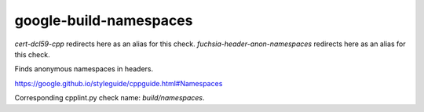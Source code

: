 .. title:: clang-tidy - google-build-namespaces

google-build-namespaces
=======================

`cert-dcl59-cpp` redirects here as an alias for this check.
`fuchsia-header-anon-namespaces` redirects here as an alias for this check.

Finds anonymous namespaces in headers.

https://google.github.io/styleguide/cppguide.html#Namespaces

Corresponding cpplint.py check name: `build/namespaces`.

